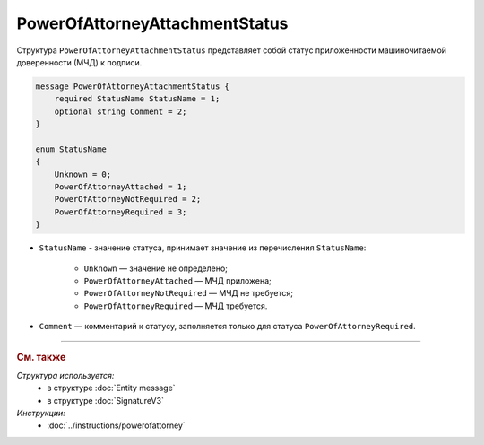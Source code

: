 PowerOfAttorneyAttachmentStatus
===============================

Структура ``PowerOfAttorneyAttachmentStatus`` представляет собой статус приложенности машиночитаемой доверенности (МЧД) к подписи.

.. code-block:: protobuf

    message PowerOfAttorneyAttachmentStatus {
        required StatusName StatusName = 1;
        optional string Comment = 2;
    }

    enum StatusName
    {
        Unknown = 0;
        PowerOfAttorneyAttached = 1;
        PowerOfAttorneyNotRequired = 2;
        PowerOfAttorneyRequired = 3;
    }

- ``StatusName`` - значение статуса, принимает значение из перечисления ``StatusName``:

	- ``Unknown`` — значение не определено;
	- ``PowerOfAttorneyAttached`` — МЧД приложена;
	- ``PowerOfAttorneyNotRequired`` — МЧД не требуется;
	- ``PowerOfAttorneyRequired`` — МЧД требуется.

- ``Comment`` — комментарий к статусу, заполняется только для статуса ``PowerOfAttorneyRequired``.

----

.. rubric:: См. также

*Структура используется:*
	- в структуре :doc:`Entity message`
	- в структуре :doc:`SignatureV3`


*Инструкции:*
	- :doc:`../instructions/powerofattorney`